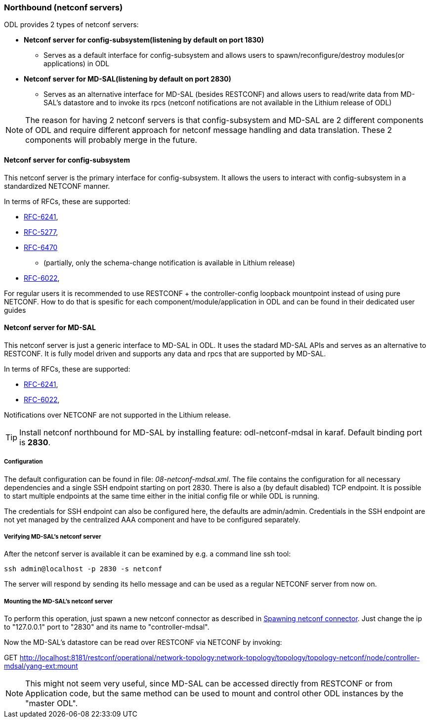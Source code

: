 === Northbound (netconf servers)
ODL provides 2 types of netconf servers:

* *Netconf server for config-subsystem(listening by default on port
  1830)*
  ** Serves as a default interface for config-subsystem and allows
  users to spawn/reconfigure/destroy modules(or applications) in ODL
* *Netconf server for MD-SAL(listening by default on port 2830)*
** Serves as an alternative interface for MD-SAL (besides RESTCONF)
  and allows users to read/write data from MD-SAL's datastore and to
  invoke its rpcs (netconf notifications are not available in the
  Lithium release of ODL)

NOTE: The reason for having 2 netconf servers is that config-subsystem and
MD-SAL are 2 different components of ODL and require different
approach for netconf message handling and data translation. These 2
components will probably merge in the future.

==== Netconf server for config-subsystem
This netconf server is the primary interface for config-subsystem. It
allows the users to interact with config-subsystem in a standardized
NETCONF manner.

In terms of RFCs, these are supported:

* http://tools.ietf.org/html/rfc6241[RFC-6241],
* https://tools.ietf.org/html/rfc5277[RFC-5277],
* https://tools.ietf.org/html/rfc6470[RFC-6470]
** (partially, only the
  schema-change notification is available in Lithium release)
* https://tools.ietf.org/html/rfc6022[RFC-6022],

For regular users it is recommended to use RESTCONF + the
controller-config loopback mountpoint instead of using pure NETCONF.
How to do that is spesific for each component/module/application
in ODL and can be found in their dedicated user guides

==== Netconf server for MD-SAL
This netconf server is just a generic interface to MD-SAL in ODL.
It uses the stadard MD-SAL APIs and serves as an alternative to
RESTCONF. It is
fully model driven and supports any data and rpcs that are supported
by MD-SAL.

In terms of RFCs, these are supported:

* http://tools.ietf.org/html/rfc6241[RFC-6241],
* https://tools.ietf.org/html/rfc6022[RFC-6022],

Notifications over NETCONF are not supported in the Lithium release.

TIP: Install netconf northbound for MD-SAL by installing feature:
+odl-netconf-mdsal+ in karaf. Default binding port is *2830*.

===== Configuration
The default configuration can be found in file:
_08-netconf-mdsal.xml_. The file contains the configuration for all
necessary dependencies and a single SSH endpoint starting on port 2830.
There is also a (by default disabled) TCP endpoint. It is possible
to start multiple endpoints at the same time either in the initial
config file or while ODL is running.

The credentials for SSH endpoint can also be configured here, the
defaults are admin/admin. Credentials in the SSH endpoint are not yet
managed by the centralized AAA component and have to be configured
separately.

===== Verifying MD-SAL's netconf server
After the netconf server is available it can be examined by e.g. a
command line ssh tool:

----
ssh admin@localhost -p 2830 -s netconf
----

The server will respond by sending its hello message and can be used
as a regular NETCONF server from now on.

===== Mounting the MD-SAL's netconf server
To perform this operation, just spawn a new netconf connector as described in
<<_spawning_additional_netconf_connectors_while_the_controller_is_running,
Spawning netconf connector>>.
Just change the ip to "127.0.0.1" port to "2830" and its name to "controller-mdsal".

Now the MD-SAL's datastore can be read over RESTCONF via NETCONF by invoking:

GET http://localhost:8181/restconf/operational/network-topology:network-topology/topology/topology-netconf/node/controller-mdsal/yang-ext:mount

NOTE: This might not seem very useful, since MD-SAL can be accessed
directly from RESTCONF or from Application code, but the same method can be used to
mount and control other ODL instances by the "master ODL".
